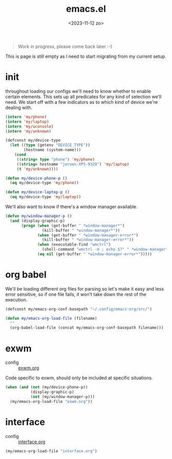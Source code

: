 #+TITLE: emacs.el
#+DATE: <2023-11-12 zo>
#+PROPERTY: header-args :tangle yes


#+begin_quote
Work in progress, please come back later :-)
#+end_quote

This is page is still empty as I need to start migrating from my current setup.  

* init
throughout loading our configs we'll need to know whether to enable certain elements.  This sets up all predicates for any kind of selection we'll need.  We start off with a few indicators as to which kind of device we're dealing with. 
#+begin_src emacs-lisp
(intern 'my/phone)
(intern 'my/laptop)
(intern 'my/uconsole)
(intern 'my/unknown)
#+end_src

#+begin_src emacs-lisp
(defconst my/device-type
  (let ((type (getenv "DEVICE_TYPE"))
        (hostname (system-name)))
    (cond
     ((string= type "phone") 'my/phone)
     ((string= hostname "jeroen-XPS-9320") 'my/laptop)
     (t 'my/unknown))))
     
(defun my/device-phone-p ()
  (eq my/device-type 'my/phone))

(defun my/device-laptop-p ()
  (eq my/device-type 'my/laptop))

#+end_src

We'll also want to know if there's a window manager available. 
#+begin_src emacs-lisp
(defun my/window-manager-p ()
  (and (display-graphic-p)
       (progn (when (get-buffer " *window-manager*")
                (kill-buffer " *window-manager*"))
              (when (get-buffer " *window-manager-error*")
                (kill-buffer " *window-manager-error*"))
              (when (executable-find "wmctrl")
                (shell-command "wmctrl -m ; echo $?" " *window-manager*" " *window-manager-error*"))
              (eq nil (get-buffer " *window-manager-error*")))))
#+end_src


* org babel

We'll be loading different org files for parsing so let's make it easy and less error sensitive, so if one file fails, it won't take down the rest of the execution.

#+begin_src emacs-lisp
(defconst my/emacs-org-conf-basepath "~/.config/emacs-org/src/")

(defun my/emacs-org-load-file (filename)
  ""
  (org-babel-load-file (concat my/emacs-org-conf-basepath filename)))
#+end_src

* exwm

- config :: [[file:exwm.org][exwm.org]]
  
Code specific to exwm, should only be included at specific situations. 
  
#+begin_src emacs-lisp
(when (and (not (my/device-phone-p))
           (display-graphic-p)
           (not (my/window-manager-p)))
  (my/emacs-org-load-file "exwm.org"))

#+end_src

* interface
- config :: [[file:interface.org][interface.org]]

#+begin_src emacs-lisp
(my/emacs-org-load-file "interface.org")
#+end_src

